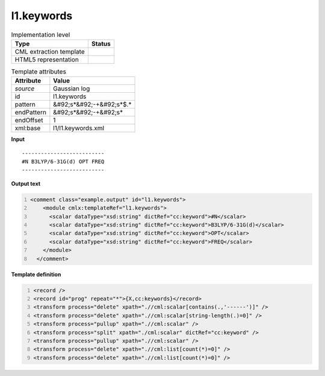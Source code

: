 .. _l1.keywords-d3e16833:

l1.keywords
===========

.. table:: Implementation level

   +----------------------------------------------------------------------------------------------------------------------------+----------------------------------------------------------------------------------------------------------------------------+
   | Type                                                                                                                       | Status                                                                                                                     |
   +============================================================================================================================+============================================================================================================================+
   | CML extraction template                                                                                                    | |image1|                                                                                                                   |
   +----------------------------------------------------------------------------------------------------------------------------+----------------------------------------------------------------------------------------------------------------------------+
   | HTML5 representation                                                                                                       | |image2|                                                                                                                   |
   +----------------------------------------------------------------------------------------------------------------------------+----------------------------------------------------------------------------------------------------------------------------+

.. table:: Template attributes

   +----------------------------------------------------------------------------------------------------------------------------+----------------------------------------------------------------------------------------------------------------------------+
   | Attribute                                                                                                                  | Value                                                                                                                      |
   +============================================================================================================================+============================================================================================================================+
   | *source*                                                                                                                   | Gaussian log                                                                                                               |
   +----------------------------------------------------------------------------------------------------------------------------+----------------------------------------------------------------------------------------------------------------------------+
   | id                                                                                                                         | l1.keywords                                                                                                                |
   +----------------------------------------------------------------------------------------------------------------------------+----------------------------------------------------------------------------------------------------------------------------+
   | pattern                                                                                                                    | &#92;s*&#92;-+&#92;s*$.\*                                                                                                  |
   +----------------------------------------------------------------------------------------------------------------------------+----------------------------------------------------------------------------------------------------------------------------+
   | endPattern                                                                                                                 | &#92;s*&#92;-+&#92;s\*                                                                                                     |
   +----------------------------------------------------------------------------------------------------------------------------+----------------------------------------------------------------------------------------------------------------------------+
   | endOffset                                                                                                                  | 1                                                                                                                          |
   +----------------------------------------------------------------------------------------------------------------------------+----------------------------------------------------------------------------------------------------------------------------+
   | xml:base                                                                                                                   | l1/l1.keywords.xml                                                                                                         |
   +----------------------------------------------------------------------------------------------------------------------------+----------------------------------------------------------------------------------------------------------------------------+

.. container:: formalpara-title

   **Input**

::

    --------------------------
    #N B3LYP/6-31G(d) OPT FREQ
    --------------------------
     

.. container:: formalpara-title

   **Output text**

.. code:: xml
   :number-lines:

   <comment class="example.output" id="l1.keywords">
       <module cmlx:templateRef="l1.keywords">
         <scalar dataType="xsd:string" dictRef="cc:keyword">#N</scalar>
         <scalar dataType="xsd:string" dictRef="cc:keyword">B3LYP/6-31G(d)</scalar>
         <scalar dataType="xsd:string" dictRef="cc:keyword">OPT</scalar>
         <scalar dataType="xsd:string" dictRef="cc:keyword">FREQ</scalar>
       </module>
     </comment>

.. container:: formalpara-title

   **Template definition**

.. code:: xml
   :number-lines:

   <record />
   <record id="prog" repeat="*">{X,cc:keywords}</record>
   <transform process="delete" xpath=".//cml:scalar[contains(.,'------')]" />
   <transform process="delete" xpath=".//cml:scalar[string-length(.)=0]" />
   <transform process="pullup" xpath=".//cml:scalar" />
   <transform process="split" xpath="./cml:scalar" dictRef="cc:keyword" />
   <transform process="pullup" xpath=".//cml:scalar" />
   <transform process="delete" xpath=".//cml:list[count(*)=0]" />
   <transform process="delete" xpath=".//cml:list[count(*)=0]" />

.. |image1| image:: ../../imgs/Total.png
.. |image2| image:: ../../imgs/None.png

